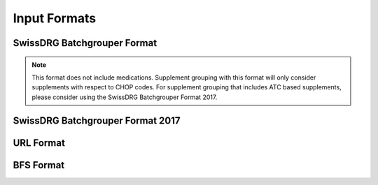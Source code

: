 Input Formats
=============

SwissDRG Batchgrouper Format
----------------------------
.. note:: 
  This format does not include medications. Supplement grouping with this format will only consider
  supplements with respect to CHOP codes. For supplement grouping that includes ATC based supplements, 
  please consider using the SwissDRG Batchgrouper Format 2017.


SwissDRG Batchgrouper Format 2017
---------------------------------

URL Format
----------

BFS Format
----------